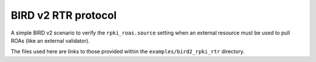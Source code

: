 BIRD v2 RTR protocol
********************

A simple BIRD v2 scenario to verify the ``rpki_roas.source`` setting when an external resource must be used to pull ROAs (like an external validator).

The files used here are links to those provided within the ``examples/bird2_rpki_rtr`` directory.
